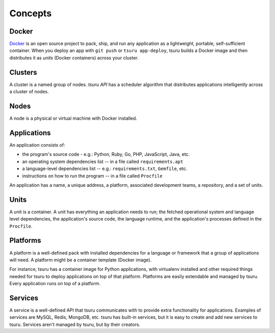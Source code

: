 Concepts
========

Docker
------

`Docker <https://www.docker.com/>`_ is an open source project to pack, ship,
and run any application as a lightweight, portable, self-sufficient container.
When you deploy an app with ``git push`` or ``tsuru app-deploy``, tsuru builds
a Docker image and then distributes it as `units` (Docker containers) across
your cluster.

Clusters
--------

A cluster is a named group of nodes. `tsuru API` has a scheduler algorithm that
distributes applications intelligently across a cluster of nodes.

.. _concepts_nodes:

Nodes
-----

A node is a physical or virtual machine with Docker installed.

Applications
------------

An application consists of:

- the program's source code - e.g.: Python, Ruby, Go, PHP, JavaScript, Java, etc.
- an operating system dependencies list -- in a file called ``requirements.apt``
- a language-level dependencies list -- e.g.: ``requirements.txt``, ``Gemfile``, etc.
- instructions on how to run the program -- in a file called ``Procfile``

An application has a name, a unique address, a platform, associated development
teams, a repository, and a set of units.

Units
-----

A unit is a container. A unit has everything an application needs to run; the
fetched operational system and language level dependencies, the application's
source code, the language runtime, and the application's processes defined in
the ``Procfile``.

Platforms
---------

A platform is a well-defined pack with installed dependencies for a language or
framework that a group of applications will need. A platform might be a
container template (Docker image).

For instance, tsuru has a container image for Python applications, with
virtualenv installed and other required things needed for tsuru to deploy
applications on top of that platform. Platforms are easily extendable and
managed by tsuru. Every application runs on top of a platform.

Services
--------

A service is a well-defined API that tsuru communicates with to provide extra
functionality for applications. Examples of services are MySQL, Redis, MongoDB,
etc. tsuru has built-in services, but it is easy to create and add new services
to tsuru. Services aren't managed by tsuru, but by their creators.
